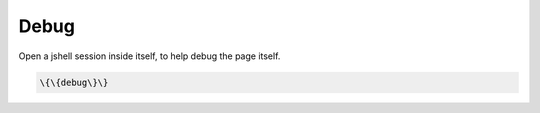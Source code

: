 
Debug
#####


Open a jshell session inside itself, to help debug the page itself.




.. code-block:: python

  \{\{debug\}\}



